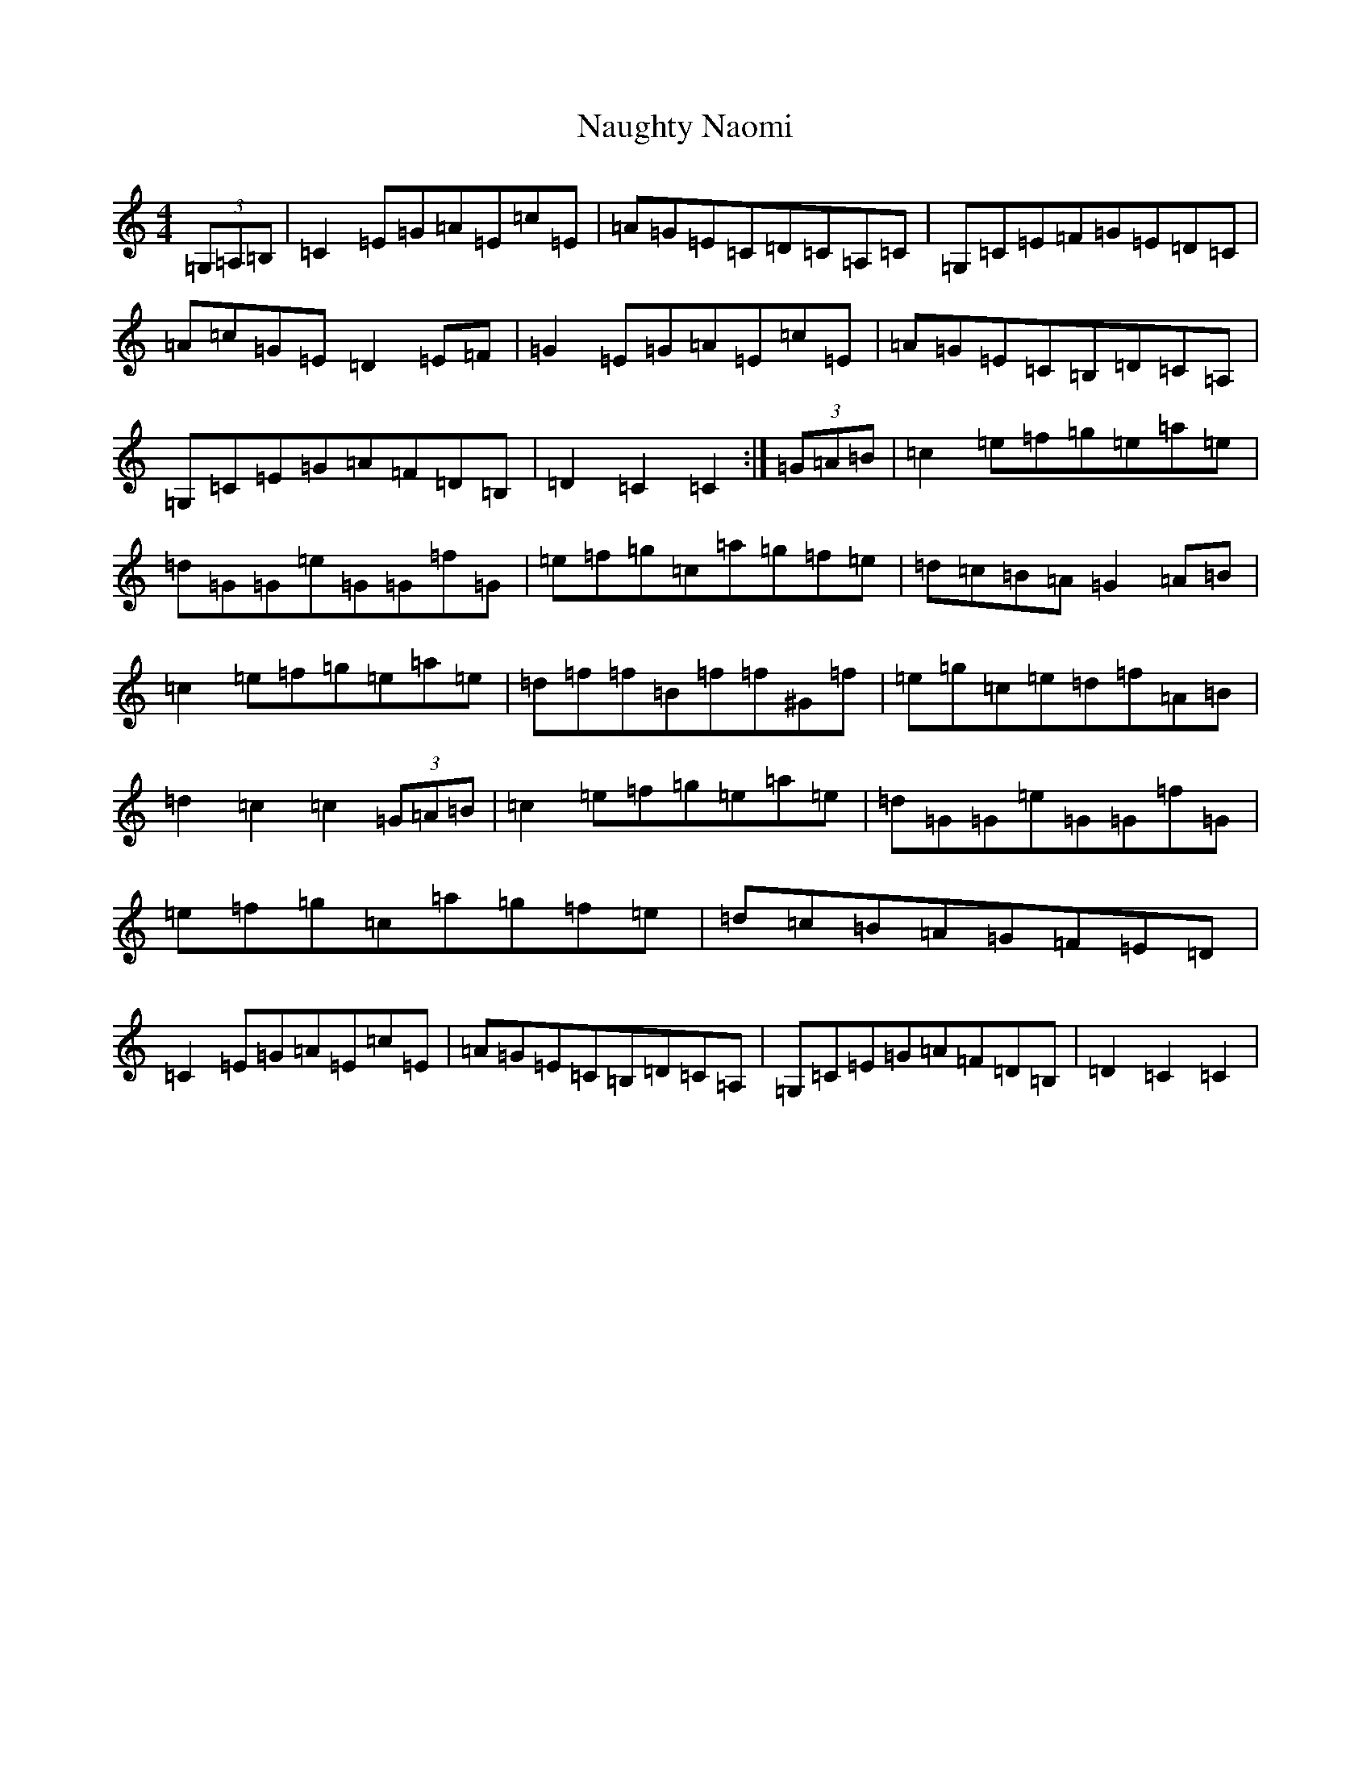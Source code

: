 X: 15279
T: Naughty Naomi
S: https://thesession.org/tunes/7821#setting7821
R: reel
M:4/4
L:1/8
K: C Major
(3=G,=A,=B,|=C2=E=G=A=E=c=E|=A=G=E=C=D=C=A,=C|=G,=C=E=F=G=E=D=C|=A=c=G=E=D2=E=F|=G2=E=G=A=E=c=E|=A=G=E=C=B,=D=C=A,|=G,=C=E=G=A=F=D=B,|=D2=C2=C2:|(3=G=A=B|=c2=e=f=g=e=a=e|=d=G=G=e=G=G=f=G|=e=f=g=c=a=g=f=e|=d=c=B=A=G2=A=B|=c2=e=f=g=e=a=e|=d=f=f=B=f=f^G=f|=e=g=c=e=d=f=A=B|=d2=c2=c2(3=G=A=B|=c2=e=f=g=e=a=e|=d=G=G=e=G=G=f=G|=e=f=g=c=a=g=f=e|=d=c=B=A=G=F=E=D|=C2=E=G=A=E=c=E|=A=G=E=C=B,=D=C=A,|=G,=C=E=G=A=F=D=B,|=D2=C2=C2|